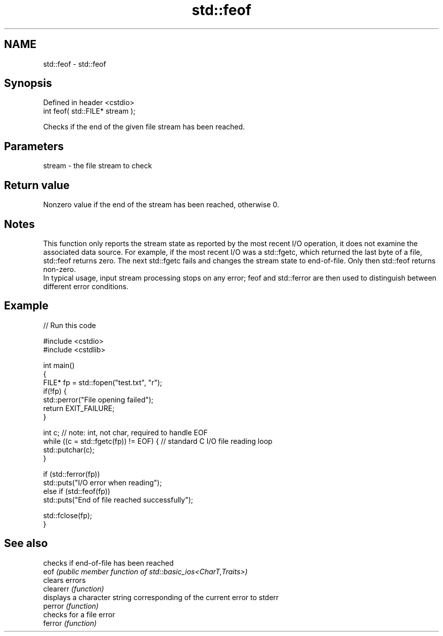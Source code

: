 .TH std::feof 3 "2020.03.24" "http://cppreference.com" "C++ Standard Libary"
.SH NAME
std::feof \- std::feof

.SH Synopsis

  Defined in header <cstdio>
  int feof( std::FILE* stream );

  Checks if the end of the given file stream has been reached.

.SH Parameters


  stream - the file stream to check


.SH Return value

  Nonzero value if the end of the stream has been reached, otherwise 0.

.SH Notes

  This function only reports the stream state as reported by the most recent I/O operation, it does not examine the associated data source. For example, if the most recent I/O was a std::fgetc, which returned the last byte of a file, std::feof returns zero. The next std::fgetc fails and changes the stream state to end-of-file. Only then std::feof returns non-zero.
  In typical usage, input stream processing stops on any error; feof and std::ferror are then used to distinguish between different error conditions.

.SH Example

  
// Run this code

    #include <cstdio>
    #include <cstdlib>

    int main()
    {
        FILE* fp = std::fopen("test.txt", "r");
        if(!fp) {
            std::perror("File opening failed");
            return EXIT_FAILURE;
        }

        int c; // note: int, not char, required to handle EOF
        while ((c = std::fgetc(fp)) != EOF) { // standard C I/O file reading loop
           std::putchar(c);
        }

        if (std::ferror(fp))
            std::puts("I/O error when reading");
        else if (std::feof(fp))
            std::puts("End of file reached successfully");

        std::fclose(fp);
    }



.SH See also


           checks if end-of-file has been reached
  eof      \fI(public member function of std::basic_ios<CharT,Traits>)\fP
           clears errors
  clearerr \fI(function)\fP
           displays a character string corresponding of the current error to stderr
  perror   \fI(function)\fP
           checks for a file error
  ferror   \fI(function)\fP





